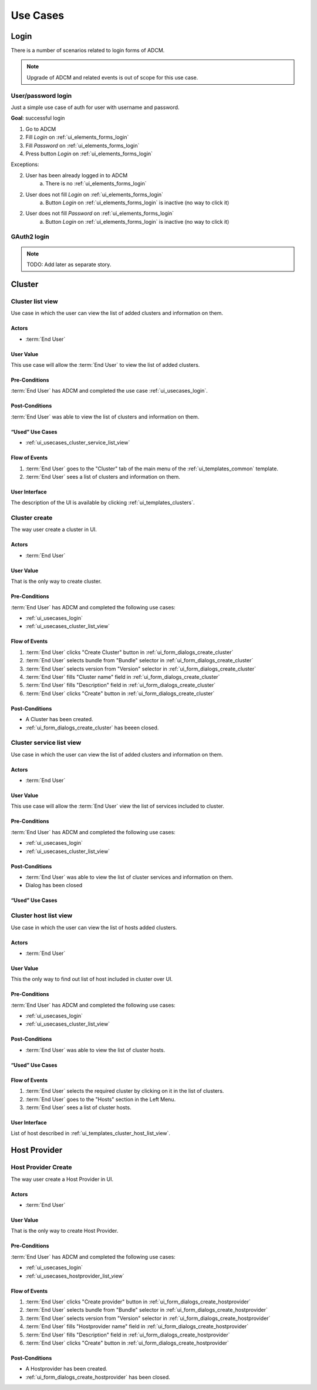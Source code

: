 #########
Use Cases
#########

.. _ui_usecases_login:

*****
Login
*****

There is a number of scenarios related to login forms of ADCM.

.. note::
   Upgrade of ADCM and related events is out of scope for this use case.

User/password login
===================

Just a simple use case of auth for user with username and password.

**Goal**: successful login

1. Go to ADCM
2. Fill *Login* on :ref:`ui_elements_forms_login`
3. Fill *Password* on :ref:`ui_elements_forms_login`
4. Press button *Login* on :ref:`ui_elements_forms_login`

Exceptions:

2. User has been already logged in to ADCM
    a. There is no :ref:`ui_elements_forms_login`

2. User does not fill *Login* on :ref:`ui_elements_forms_login`
    a. Button *Login* on :ref:`ui_elements_forms_login` is inactive (no way to click it)


2. User does not fill *Password* on :ref:`ui_elements_forms_login`
    a. Button *Login* on :ref:`ui_elements_forms_login` is inactive (no way to click it)


GAuth2 login
============

.. note::
   TODO: Add later as separate story.


*******
Cluster
*******

.. _ui_usecases_cluster_list_view:

Cluster list view
=================

Use case in which the user can view the list of added clusters and information on them.

Actors
------

* :term:`End User`

User Value
----------

This use case will allow the :term:`End User` to view the list of added clusters.

Pre-Conditions
--------------

:term:`End User` has ADCM and completed the use case :ref:`ui_usecases_login`.

Post-Conditions
---------------

:term:`End User` was able to view the list of clusters and information on them.

“Used” Use Cases
----------------

* :ref:`ui_usecases_cluster_service_list_view`

Flow of Events
--------------

1. :term:`End User` goes to the "Cluster" tab of the main menu of the :ref:`ui_templates_common` template.
2. :term:`End User` sees a list of clusters and information on them.

User Interface
--------------

The description of the UI is available by clicking :ref:`ui_templates_clusters`.

.. _ui_usecases_cluster_create:

Cluster create
==============

The way user create a cluster in UI.

Actors
------

* :term:`End User`

User Value
----------

That is the only way to create cluster.

Pre-Conditions
--------------

:term:`End User` has ADCM and completed the following use cases:

* :ref:`ui_usecases_login`
* :ref:`ui_usecases_cluster_list_view`


Flow of Events
--------------

1. :term:`End User` clicks "Create Cluster" button in :ref:`ui_form_dialogs_create_cluster`
2. :term:`End User` selects bundle from "Bundle" selector in  :ref:`ui_form_dialogs_create_cluster`
3. :term:`End User` selects version from "Version" selector in  :ref:`ui_form_dialogs_create_cluster`
4. :term:`End User` fills "Cluster name" field in :ref:`ui_form_dialogs_create_cluster`
5. :term:`End User` fills "Description" field in :ref:`ui_form_dialogs_create_cluster`
6. :term:`End User` clicks "Create" button in :ref:`ui_form_dialogs_create_cluster`

Post-Conditions
---------------

* A Cluster has been created.
* :ref:`ui_form_dialogs_create_cluster` has beeen closed.

Cluster service list view
=========================

Use case in which the user can view the list of added clusters and information on them.

Actors
------

* :term:`End User`

User Value
----------

This use case will allow the :term:`End User` view the list of services included to cluster.

Pre-Conditions
--------------

:term:`End User` has ADCM and completed the following use cases:

* :ref:`ui_usecases_login`
* :ref:`ui_usecases_cluster_list_view`

Post-Conditions
---------------

* :term:`End User` was able to view the list of cluster services and information on them.
* Dialog has been closed

“Used” Use Cases
----------------

Cluster host list view
======================

Use case in which the user can view the list of hosts added clusters.

Actors
------

* :term:`End User`

User Value
----------

This the only way to find out list of host included in cluster over UI.

Pre-Conditions
--------------

:term:`End User` has ADCM and completed the following use cases:

* :ref:`ui_usecases_login`
* :ref:`ui_usecases_cluster_list_view`

Post-Conditions
---------------

* :term:`End User` was able to view the list of cluster hosts.

“Used” Use Cases
----------------


Flow of Events
--------------

1. :term:`End User` selects the required cluster by clicking on it in the list of clusters.
2. :term:`End User` goes to the "Hosts" section in the Left Menu.
3. :term:`End User` sees a list of cluster hosts.

User Interface
--------------

List of host described in :ref:`ui_templates_cluster_host_list_view`.


*************
Host Provider
*************


.. _ui_usecases_create_hostprovider:

Host Provider Create
====================

The way user create a Host Provider in UI.

Actors
------

* :term:`End User`

User Value
----------

That is the only way to create Host Provider.

Pre-Conditions
--------------

:term:`End User` has ADCM and completed the following use cases:

* :ref:`ui_usecases_login`
* :ref:`ui_usecases_hostprovider_list_view`


Flow of Events
--------------

1. :term:`End User` clicks "Create provider" button in :ref:`ui_form_dialogs_create_hostprovider`
2. :term:`End User` selects bundle from "Bundle" selector in  :ref:`ui_form_dialogs_create_hostprovider`
3. :term:`End User` selects version from "Version" selector in  :ref:`ui_form_dialogs_create_hostprovider`
4. :term:`End User` fills "Hostprovider name" field in :ref:`ui_form_dialogs_create_hostprovider`
5. :term:`End User` fills "Description" field in :ref:`ui_form_dialogs_create_hostprovider`
6. :term:`End User` clicks "Create" button in :ref:`ui_form_dialogs_create_hostprovider`

Post-Conditions
---------------

* A Hostprovider has been created.
* :ref:`ui_form_dialogs_create_hostprovider` has been closed.

